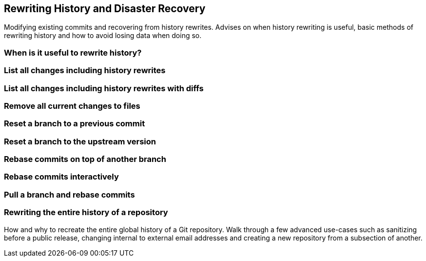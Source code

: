 == Rewriting History and Disaster Recovery
Modifying existing commits and recovering from history rewrites. Advises
on when history rewriting is useful, basic methods of rewriting history
and how to avoid losing data when doing so.

=== When is it useful to rewrite history?

=== List all changes including history rewrites

=== List all changes including history rewrites with diffs

=== Remove all current changes to files

=== Reset a branch to a previous commit

=== Reset a branch to the upstream version

=== Rebase commits on top of another branch

=== Rebase commits interactively

=== Pull a branch and rebase commits

=== Rewriting the entire history of a repository
How and why to recreate the entire global history of a Git repository.
Walk through a few advanced use-cases such as sanitizing before a public
release, changing internal to external email addresses and creating a
new repository from a subsection of another.
